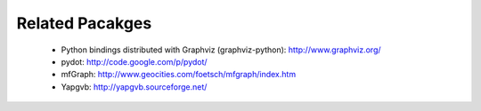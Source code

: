 Related Pacakges
----------------

   - Python bindings distributed with Graphviz (graphviz-python):  http://www.graphviz.org/

   - pydot: http://code.google.com/p/pydot/

   - mfGraph: http://www.geocities.com/foetsch/mfgraph/index.htm

   - Yapgvb: http://yapgvb.sourceforge.net/
